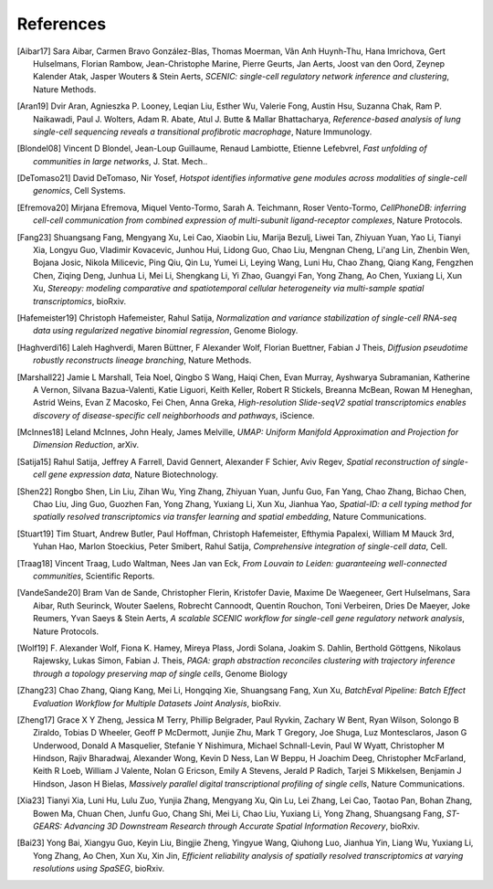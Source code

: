 References
===========


.. [Aibar17]
   Sara Aibar, Carmen Bravo González-Blas, Thomas Moerman, Vân Anh Huynh-Thu, Hana Imrichova, Gert Hulselmans, Florian Rambow, Jean-Christophe Marine, Pierre Geurts, Jan Aerts, Joost van den Oord, Zeynep Kalender Atak, Jasper Wouters & Stein Aerts,
   *SCENIC: single-cell regulatory network inference and clustering*, Nature Methods.

.. [Aran19]
   Dvir Aran, Agnieszka P. Looney, Leqian Liu, Esther Wu, Valerie Fong, Austin Hsu, Suzanna Chak, Ram P. Naikawadi, Paul J. Wolters, Adam R. Abate, Atul J. Butte & Mallar Bhattacharya,
   *Reference-based analysis of lung single-cell sequencing reveals a transitional profibrotic macrophage*, Nature Immunology.

.. [Blondel08] 
   Vincent D Blondel, Jean-Loup Guillaume, Renaud Lambiotte, Etienne Lefebvrel, 
   *Fast unfolding of communities in large networks*, J. Stat. Mech..

.. [DeTomaso21]
   David DeTomaso, Nir Yosef,
   *Hotspot identifies informative gene modules across modalities of single-cell genomics*, Cell Systems.

.. [Efremova20]
   Mirjana Efremova, Miquel Vento-Tormo, Sarah A. Teichmann, Roser Vento-Tormo,
   *CellPhoneDB: inferring cell-cell communication from combined expression of multi-subunit ligand-receptor complexes*, Nature Protocols.

.. [Fang23]
   Shuangsang Fang, Mengyang Xu, Lei Cao, Xiaobin Liu, Marija Bezulj, Liwei Tan, Zhiyuan Yuan, Yao Li, Tianyi Xia, Longyu Guo, Vladimir Kovacevic, Junhou Hui, Lidong Guo, Chao Liu, Mengnan Cheng, Li'ang Lin, Zhenbin Wen, Bojana Josic, Nikola Milicevic, Ping Qiu, Qin Lu, Yumei Li, Leying Wang, Luni Hu, Chao Zhang, Qiang Kang, Fengzhen Chen, Ziqing Deng, Junhua Li, Mei Li, Shengkang Li, Yi Zhao, Guangyi Fan, Yong Zhang, Ao Chen, Yuxiang Li, Xun Xu,
   *Stereopy: modeling comparative and spatiotemporal cellular heterogeneity via multi-sample spatial transcriptomics*, bioRxiv.

.. [Hafemeister19] 
   Christoph Hafemeister, Rahul Satija, 
   *Normalization and variance stabilization of single-cell RNA-seq data using regularized negative binomial regression*, Genome Biology.

.. [Haghverdi16]
   Laleh Haghverdi, Maren Büttner, F Alexander Wolf, Florian Buettner, Fabian J Theis,
   *Diffusion pseudotime robustly reconstructs lineage branching*, Nature Methods.

.. [Marshall22]
   Jamie L Marshall, Teia Noel, Qingbo S Wang, Haiqi Chen, Evan Murray, Ayshwarya Subramanian, Katherine A Vernon, Silvana Bazua-Valenti, Katie Liguori, Keith Keller, Robert R Stickels, Breanna McBean, Rowan M Heneghan, Astrid Weins, Evan Z Macosko, Fei Chen, Anna Greka,
   *High-resolution Slide-seqV2 spatial transcriptomics enables discovery of disease-specific cell neighborhoods and pathways*, iScience.
   
.. [McInnes18] 
   Leland McInnes, John Healy, James Melville, 
   *UMAP: Uniform Manifold Approximation and Projection for Dimension Reduction*, arXiv.

.. [Satija15] 
   Rahul Satija, Jeffrey A Farrell, David Gennert, Alexander F Schier, Aviv Regev, 
   *Spatial reconstruction of single-cell gene expression data*, Nature Biotechnology.

.. [Shen22] 
   Rongbo Shen, Lin Liu, Zihan Wu, Ying Zhang, Zhiyuan Yuan, Junfu Guo, Fan Yang, Chao Zhang, Bichao Chen, Chao Liu, Jing Guo, Guozhen Fan, Yong Zhang, Yuxiang Li, Xun Xu, Jianhua Yao, 
   *Spatial-ID: a cell typing method for spatially resolved transcriptomics via transfer learning and spatial embedding*, Nature Communications.

.. [Stuart19] 
   Tim Stuart, Andrew Butler, Paul Hoffman, Christoph Hafemeister, Efthymia Papalexi, William M Mauck 3rd, Yuhan Hao, Marlon Stoeckius, Peter Smibert, Rahul Satija, 
   *Comprehensive integration of single-cell data*, Cell.

.. [Traag18] 
   Vincent Traag, Ludo Waltman, Nees Jan van Eck, 
   *From Louvain to Leiden: guaranteeing well-connected communities*, Scientific Reports.

.. [VandeSande20]
   Bram Van de Sande, Christopher Flerin, Kristofer Davie, Maxime De Waegeneer, Gert Hulselmans, Sara Aibar, Ruth Seurinck, Wouter Saelens, Robrecht Cannoodt, Quentin Rouchon, Toni Verbeiren, Dries De Maeyer, Joke Reumers, Yvan Saeys & Stein Aerts,
   *A scalable SCENIC workflow for single-cell gene regulatory network analysis*, Nature Protocols.

.. [Wolf19]
   F. Alexander Wolf, Fiona K. Hamey, Mireya Plass, Jordi Solana, Joakim S. Dahlin, Berthold Göttgens, Nikolaus Rajewsky, Lukas Simon, Fabian J. Theis,
   *PAGA: graph abstraction reconciles clustering with trajectory inference through a topology preserving map of single cells*, Genome Biology

.. [Zhang23]
   Chao Zhang, Qiang Kang, Mei Li, Hongqing Xie, Shuangsang Fang, Xun Xu,
   *BatchEval Pipeline: Batch Effect Evaluation Workflow for Multiple Datasets Joint Analysis*, bioRxiv.

.. [Zheng17] 
   Grace X Y Zheng, Jessica M Terry, Phillip Belgrader, Paul Ryvkin, Zachary W Bent, Ryan Wilson, Solongo B Ziraldo, Tobias D Wheeler, Geoff P McDermott, Junjie Zhu, Mark T Gregory, Joe Shuga, Luz Montesclaros, Jason G Underwood, Donald A Masquelier, Stefanie Y Nishimura, Michael Schnall-Levin, Paul W Wyatt, Christopher M Hindson, Rajiv Bharadwaj, Alexander Wong, Kevin D Ness, Lan W Beppu, H Joachim Deeg, Christopher McFarland, Keith R Loeb, William J Valente, Nolan G Ericson, Emily A Stevens, Jerald P Radich, Tarjei S Mikkelsen, Benjamin J Hindson, Jason H Bielas, 
   *Massively parallel digital transcriptional profiling of single cells*, Nature Communications.

.. [Xia23]
   Tianyi Xia, Luni Hu, Lulu Zuo, Yunjia Zhang, Mengyang Xu, Qin Lu, Lei Zhang, Lei Cao, Taotao Pan, Bohan Zhang, Bowen Ma, Chuan Chen, Junfu Guo, Chang Shi, Mei Li, Chao Liu, Yuxiang Li, Yong Zhang, Shuangsang Fang,
   *ST-GEARS: Advancing 3D Downstream Research through Accurate Spatial Information Recovery*, bioRxiv.

.. [Bai23]
   Yong Bai, Xiangyu Guo, Keyin Liu, Bingjie Zheng, Yingyue Wang, Qiuhong Luo, Jianhua Yin, Liang Wu, Yuxiang Li, Yong Zhang, Ao Chen, Xun Xu, Xin Jin,
   *Efficient reliability analysis of spatially resolved transcriptomics at varying resolutions using SpaSEG*, bioRxiv.
